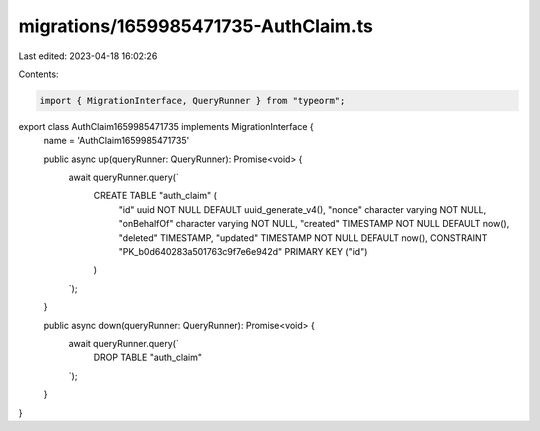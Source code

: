 migrations/1659985471735-AuthClaim.ts
=====================================

Last edited: 2023-04-18 16:02:26

Contents:

.. code-block:: ts

    import { MigrationInterface, QueryRunner } from "typeorm";

export class AuthClaim1659985471735 implements MigrationInterface {
    name = 'AuthClaim1659985471735'

    public async up(queryRunner: QueryRunner): Promise<void> {
        await queryRunner.query(`
            CREATE TABLE "auth_claim" (
                "id" uuid NOT NULL DEFAULT uuid_generate_v4(),
                "nonce" character varying NOT NULL,
                "onBehalfOf" character varying NOT NULL,
                "created" TIMESTAMP NOT NULL DEFAULT now(),
                "deleted" TIMESTAMP,
                "updated" TIMESTAMP NOT NULL DEFAULT now(),
                CONSTRAINT "PK_b0d640283a501763c9f7e6e942d" PRIMARY KEY ("id")
            )
        `);
    }

    public async down(queryRunner: QueryRunner): Promise<void> {
        await queryRunner.query(`
            DROP TABLE "auth_claim"
        `);
    }

}


